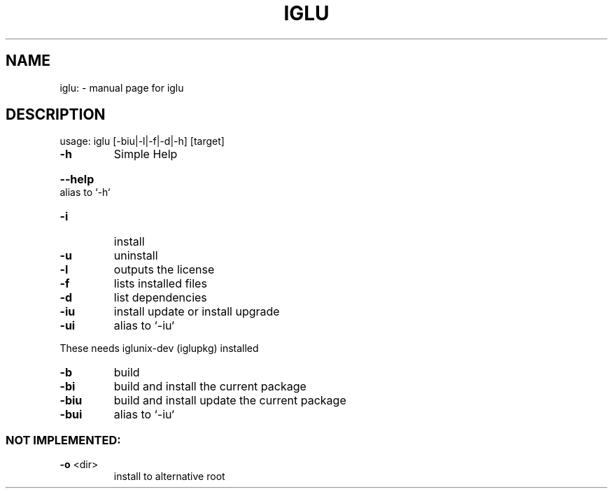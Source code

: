 .TH IGLU "8" "May 2021" "iglu" "System Administration"
.SH NAME
iglu: \- manual page for iglu
.SH DESCRIPTION
usage: iglu [\-biu|\-l|\-f|\-d|\-h] [target]
.TP
\fB\-h\fR
Simple Help
.HP
\fB\-\-help\fR alias to `\-h`
.TP
\fB\-i\fR
install
.TP
\fB\-u\fR
uninstall
.TP
\fB\-l\fR
outputs the license
.TP
\fB\-f\fR
lists installed files
.TP
\fB\-d\fR
list dependencies
.TP
\fB\-iu\fR
install update or install upgrade
.TP
\fB\-ui\fR
alias to `\-iu`
.PP
These needs iglunix\-dev (iglupkg) installed
.TP
\fB\-b\fR
build
.TP
\fB\-bi\fR
build and install the current package
.TP
\fB\-biu\fR
build and install update the current package
.TP
\fB\-bui\fR
alias to `\-iu`
.SS "NOT IMPLEMENTED:"
.TP
\fB\-o\fR <dir>
install to alternative root
